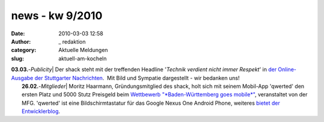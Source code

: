 news - kw 9/2010
################
:date: 2010-03-03 12:58
:author: _ redaktion
:category: Aktuelle Meldungen
:slug: aktuell-am-kocheln

| **03.03.**-*Publicity*\ \| Der shack steht mit der treffenden Headline '*Technik verdient nicht immer Respekt*\ ' in `der Online-Ausgabe der Stuttgarter Nachrichten <http://www.stuttgarter-nachrichten.de/stuttgarter_nachrichten.html/id/d1529c08-e337-413d-b005-8a6a3d6421ea>`__.  Mit Bild und Sympatie dargestellt - wir bedanken uns!
|  **26.02.**-*Mitglieder*\ \| Moritz Haarmann, Gründungsmitglied des shack, holt sich mit seinem Mobil-App 'qwerted' den ersten Platz und 5000 Stutz Preisgeld beim `Wettbewerb "*Baden-Württemberg goes mobile*\ " <http://www.bw-goes-mobile.de/>`__, veranstaltet von der MFG. 'qwerted' ist eine Bildschirmtastatur für das Google Nexus One Android Phone, weiteres `bietet der Entwicklerblog <http://blog.qwerted.com/>`__.

